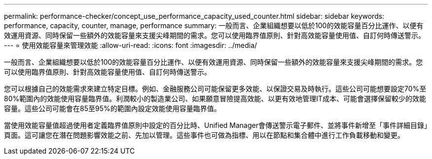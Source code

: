 ---
permalink: performance-checker/concept_use_performance_capacity_used_counter.html 
sidebar: sidebar 
keywords: performance, capacity, counter, manage, performance 
summary: 一般而言、企業組織想要以低於100的效能容量百分比運作、以便有效運用資源、同時保留一些額外的效能容量來支援尖峰期間的需求。您可以使用臨界值原則、針對高效能容量使用值、自訂何時傳送警示。 
---
= 使用效能容量來管理效能
:allow-uri-read: 
:icons: font
:imagesdir: ../media/


[role="lead"]
一般而言、企業組織想要以低於100的效能容量百分比運作、以便有效運用資源、同時保留一些額外的效能容量來支援尖峰期間的需求。您可以使用臨界值原則、針對高效能容量使用值、自訂何時傳送警示。

您可以根據自己的效能需求來建立特定目標。例如、金融服務公司可能保留更多效能、以保證交易及時執行。這些公司可能想要設定70%至80%範圍內的效能使用容量臨界值。利潤較小的製造業公司、如果願意冒險提高效能、以更有效地管理IT成本、可能會選擇保留較少的效能容量。這些公司可能會在85至95%的範圍內設定效能使用容量臨界值。

當使用效能容量值超過使用者定義臨界值原則中設定的百分比時、Unified Manager會傳送警示電子郵件、並將事件新增至「事件詳細目錄」頁面。這可讓您在潛在問題影響效能之前、先加以管理。這些事件也可做為指標、用以在節點和集合體中進行工作負載移動和變更。
